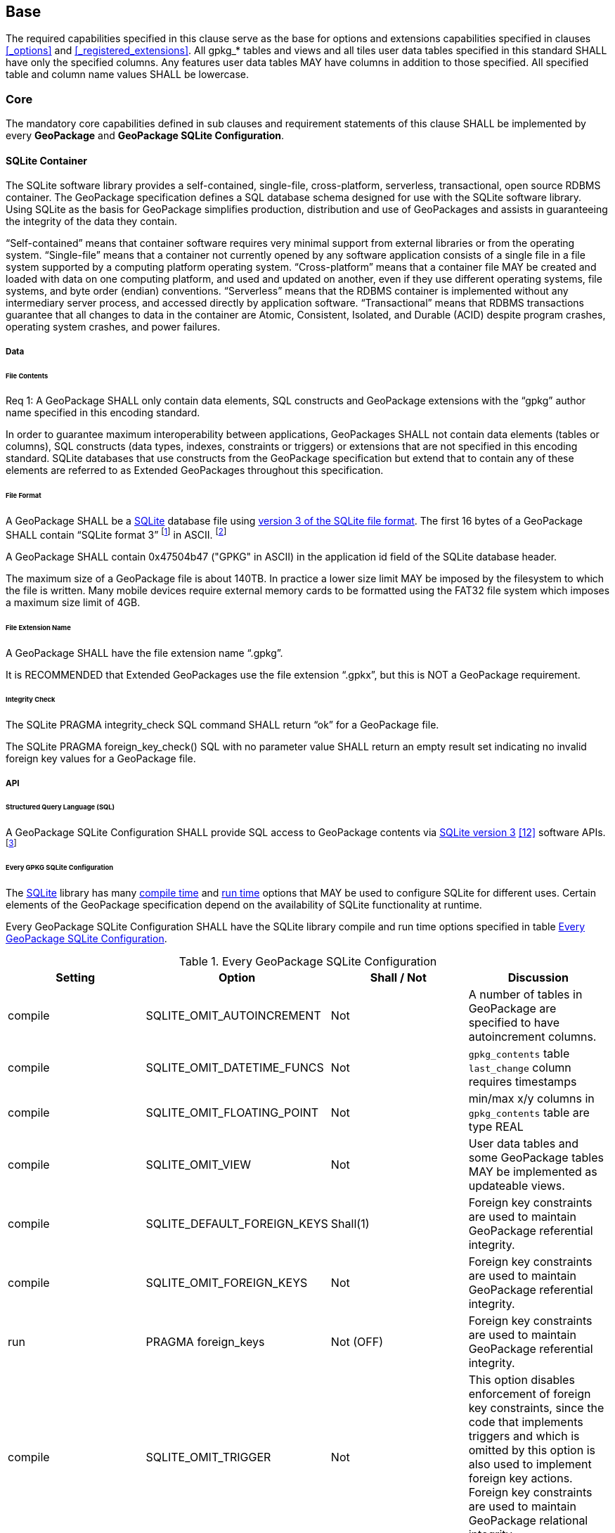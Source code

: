 == Base

The required capabilities specified in this clause serve as the base for options and extensions capabilities specified in clauses <<_options>> and <<_registered_extensions>>.
All gpkg_* tables and views and all tiles user data tables specified in this standard SHALL have only the specified columns.
Any features user data tables MAY have columns in addition to those specified.
All specified table and column name values SHALL be lowercase.

=== Core

The mandatory core capabilities defined in sub clauses and requirement statements of this clause SHALL be implemented by every *GeoPackage* and *GeoPackage SQLite Configuration*.

==== SQLite Container

The SQLite software library provides a self-contained, single-file, cross-platform, serverless, transactional, open source RDBMS container.
The GeoPackage specification defines a SQL database schema designed for use with the SQLite software library.
Using SQLite as the basis for GeoPackage simplifies production, distribution and use of GeoPackages and assists in guaranteeing the integrity of the data they contain.

“Self-contained” means that container software requires very minimal support from external libraries or from the operating system.
“Single-file” means that a container not currently opened by any software application consists of a single file in a file system supported by a computing platform operating system.
“Cross-platform” means that a container file MAY be created and loaded with data on one computing platform, and used and updated on another, even if they use different operating systems, file systems, and byte order (endian) conventions.
“Serverless” means that the RDBMS container is implemented without any intermediary server process, and accessed directly by application software.
“Transactional” means that RDBMS transactions guarantee that all changes to data in the container are Atomic, Consistent, Isolated, and Durable (ACID) despite program crashes, operating system crashes, and power failures.

===== Data

====== File Contents

[requirement]
Req 1:	A GeoPackage SHALL only contain data elements, SQL constructs and GeoPackage extensions with the “gpkg” author name specified in this encoding standard.

In order to guarantee maximum interoperability between applications, GeoPackages SHALL not contain data elements (tables or columns), SQL constructs (data types, indexes, constraints or triggers) or extensions that are not specified in this encoding standard.
SQLite databases that use constructs from the GeoPackage specification but extend that to contain any of these elements are referred to as Extended GeoPackages throughout this specification.

====== File Format

:req1_foot1: footnote:[SQLite version 4 <<B49>>, which will be an alternative to version 3, not a replacement thereof, was not available when this specification was written. See Future Work clause in Annex B.]
:req1_foot2: footnote:[SQLite is in the public domain (see http://www.sqlite.org/copyright.html)]

[requirement]
A GeoPackage SHALL be a http://www.sqlite.org/[SQLite] database file using http://sqlite.org/fileformat2.html[version 3 of the SQLite file format].
The first 16 bytes of a GeoPackage SHALL contain “SQLite format 3” {req1_foot1} in ASCII. {req1_foot2}

[requirement]
A GeoPackage SHALL contain 0x47504b47 ("GPKG" in ASCII) in the application id field of the SQLite database header.

The maximum size of a GeoPackage file is about 140TB.
In practice a lower size limit MAY be imposed by the filesystem to which the file is written.
Many mobile devices require external memory cards to be formatted using the FAT32 file system which imposes a maximum size limit of 4GB.

====== File Extension Name

[requirement]
A GeoPackage SHALL have the file extension name “.gpkg”.

It is RECOMMENDED that Extended GeoPackages use the file extension “.gpkx”, but this is NOT a GeoPackage requirement.

====== Integrity Check

[requirement]
The SQLite PRAGMA integrity_check SQL command SHALL return “ok” for a GeoPackage file.

[requirement]
The SQLite PRAGMA foreign_key_check() SQL with no parameter value SHALL return an empty result set indicating no invalid foreign key values for a GeoPackage file.

===== API

====== Structured Query Language (SQL)

:req4_foot1: footnote:[New applications should use the latest available SQLite version software]

[requirement]
A GeoPackage SQLite Configuration SHALL provide SQL access to GeoPackage contents via http://www.sqlite.org/download.html[SQLite version 3] <<12>> software APIs. {req4_foot1}

====== Every GPKG SQLite Configuration

The http://www.sqlite.org/download.html[SQLite] library has many http://www.sqlite.org/compile.html[compile time] and http://www.sqlite.org/pragma.html[run time] options that MAY be used to configure SQLite for different uses.
Certain elements of the GeoPackage specification depend on the availability of SQLite functionality at runtime.

[requirement]
Every GeoPackage SQLite Configuration SHALL have the SQLite library compile and run time options specified in table <<every_gpkg_sqlite_config_table>>.

[[every_gpkg_sqlite_config_table]]
.Every GeoPackage SQLite Configuration
[cols=",,,",options="header",]
|=======================================================================
|Setting |Option |Shall / Not |Discussion
|compile |SQLITE_OMIT_AUTOINCREMENT |Not |A number of tables in GeoPackage are specified to have autoincrement columns.
|compile |SQLITE_OMIT_DATETIME_FUNCS |Not |`gpkg_contents` table `last_change` column requires timestamps
|compile |SQLITE_OMIT_FLOATING_POINT |Not |min/max x/y columns in `gpkg_contents` table are type REAL
|compile |SQLITE_OMIT_VIEW |Not |User data tables and some GeoPackage tables MAY be implemented as updateable views.
|compile |SQLITE_DEFAULT_FOREIGN_KEYS |Shall(1) |Foreign key constraints are used to maintain GeoPackage referential integrity.
|compile |SQLITE_OMIT_FOREIGN_KEYS |Not |Foreign key constraints are used to maintain GeoPackage referential integrity.
|run |PRAGMA foreign_keys |Not (OFF) |Foreign key constraints are used to maintain GeoPackage referential integrity.
|compile |SQLITE_OMIT_TRIGGER |Not |This option disables enforcement of foreign key constraints, since the code that implements triggers and which is omitted by this option is also used to implement foreign key actions. Foreign key constraints are used to maintain GeoPackage relational integrity.
|=======================================================================

[[spatial_ref_sys]]
==== Spatial Reference Systems

===== Data

====== Table Definition

[requirement]
A GeoPackage SHALL include a `gpkg_spatial_ref_sys` table per table <<gpkg_spatial_ref_sys_cols>> and table <<gpkg_spatial_ref_sys_sql>>.

A table named `gpkg_spatial_ref_sys` is the first component of the standard SQL schema for simple features described in clause <<sfsql_intro>> below.
The coordinate reference system definitions it contains are referenced by the GeoPackage `gpkg_contents` and `gpkg_geometry_columns` tables to relate the vector and tile data in user tables to locations on the earth.

The `gpkg_spatial_ref_sys` table includes at a minimum the columns specified in SQL/MM (ISO 13249-3) <<16>> and shown in <<gpkg_spatial_ref_sys_cols>> below containing data that defines spatial reference systems.
Views of this table MAY be used to provide compatibility with the http://www.iso.org/iso/home/store/catalogue_ics/catalogue_detail_ics.htm?csnumber=53698[SQL/MM] (see <<sqlmm_gpkg_spatial_ref_sys_sql>>) and OGC http://portal.opengeospatial.org/files/?artifact_id=25354[Simple Features SQL] <<3>><<14>><<15>> (Table 21) specifications.

[[gpkg_spatial_ref_sys_cols]]
.Spatial Ref Sys Table or View Definition
[cols=",,,",options="header",]
|=======================================================================
|Column Name |Column Type |Column Description |Null |Key
|`srs_name` |text |Human readable name of this SRS |no |
|`srs_id` |integer |Unique identifier for each Spatial Reference System within a GeoPackage |no |PK
|`organization` |text |Case-insensitive name of the defining organization e.g. EPSG or epsg |no |
|`organization_coordsys_id` |integer |Numeric ID of the Spatial Reference System assigned by the organization |no |
|`definition` |text |Well-known Text Representation of the Spatial Reference System |no |
|`description` |`text` |Human readable description of this SRS |yes |
|=======================================================================

See <<gpkg_spatial_ref_sys_sql>>.

====== Table Data Values

[requirement]
The `gpkg_spatial_ref_sys` table in a GeoPackage SHALL contain a record for
organization http://www.epsg.org/Geodetic.html[EPSG] or epsg and `organization_coordsys_id` http://www.epsg-registry.org/report.htm?type=selection&entity=urn:ogc:def:crs:EPSG::4326&reportDetail=long&title=WGS%2084&style=urn:uuid:report-style:default-with-code&style_name=OGP%20Default%20With%20Code[4326] for http://www.google.com/search?as_q=WGS-84[WGS-84], a record with an `srs_id` of -1, an organization of “NONE”, an `organization_coordsys_id` of -1, and definition “undefined” for undefined Cartesian coordinate reference systems, and a record with an `srs_id` of 0, an organization of “NONE”, an `organization_coordsys_id` of 0, and definition “undefined” for undefined geographic coordinate reference systems.

[requirement]
The `gpkg_spatial_ref_sys` table in a GeoPackage SHALL contain records to define all spatial reference systems used by features and tiles in a GeoPackage.

==== Contents

===== Data

====== Table Definition

[requirement]
A GeoPackage file SHALL include a `gpkg_contents` table per table <<gpkg_contents_cols>> and <<gpkg_contents_sql>>.

The purpose of the `gpkg_contents` table is to provide identifying and descriptive information that an application can display to a user in a menu of geospatial data that is available for access and/or update.

[[gpkg_contents_cols]]
.Contents Table or View Definition
[cols=",,,,,",options="header",]
|=======================================================================
|Column Name |Type |Description |Null |Default |Key
|`table_name` |text |The name of the tiles, or feature table |no | |PK
|`data_type` |text |Type of data stored in the table:. “features” per clause <<features>>, “tiles” per clause <<tiles>>, or an implementer-defined value for other data tables per clause in an Extended GeoPackage. |no | |
|`identifier` |text |A human-readable identifier (e.g. short name) for the table_name content |yes | |
|`description` |text |A human-readable description for the table_name content |yes |“” |
|`last_change` |text |timestamp value in ISO 8601 format as defined by the strftime function '%Y-%m-%dT%H:%M:%fZ' format string applied to the current time |no |`strftime('%Y-%m-%dT%H:%M:%fZ', CURRENT_TIMESTAMP)` |
|`min_x` |double |Bounding box for all content in table_name |yes | |
|`min_y` |double |Bounding box for all content in table_name |yes | |
|`max_x` |double |Bounding box for all content in table_name |yes | |
|`max_y` |double |Bounding box for all content in table_name |yes | |
|`srs_id` |integer |Spatial Reference System ID: `gpkg_spatial_ref_sys.srs_id`; when `data_type` is features, SHALL also match `gpkg_geometry_columns.srs_id`; When data_type is tiles, SHALL also match gpkg_tile_matrix_set.srs.id |yes | |FK
|=======================================================================

The `gpkg_contents` table is intended to provide a list of all geospatial contents in a GeoPackage.
The `data_type` specifies the type of content.
The bounding box (`min_x`, `min_y`, `max_x`, `max_y`) provides an informative bounding box (not necessarily minimum bounding box) of the content.
If the `srs_id` column value references a geographic coordinate reference system (CRS), then the min/max x/y values are in decimal degrees; otherwise, the srs_id references a projected CRS and the min/max x/y values are in the units specified by that CRS.

See <<gpkg_contents_sql>>.

====== Table Data Values

[requirement]
The `table_name` column value in a `gpkg_contents` table row SHALL contain the name of a SQLite table or view.

:req13_foot1: footnote:[The following statement selects an ISO 8601timestamp value using the SQLite strftime function: SELECT (strftime('%Y-%m-%dT%H:%M:%fZ','now')).]
[requirement]
Values of the `gpkg_contents` table `last_change` column SHALL be in http://www.iso.org/iso/catalogue_detail?csnumber=40874[ISO 8601] format containing a complete date plus UTC hours, minutes, seconds and a decimal fraction of a second, with a ‘Z’ (‘zulu’) suffix indicating UTC. {req13_foot1}

[requirement]
Values of the `gpkg_contents` table `srs_id` column SHALL reference values in the `gpkg_spatial_ref_sys` table `srs_id` column.
